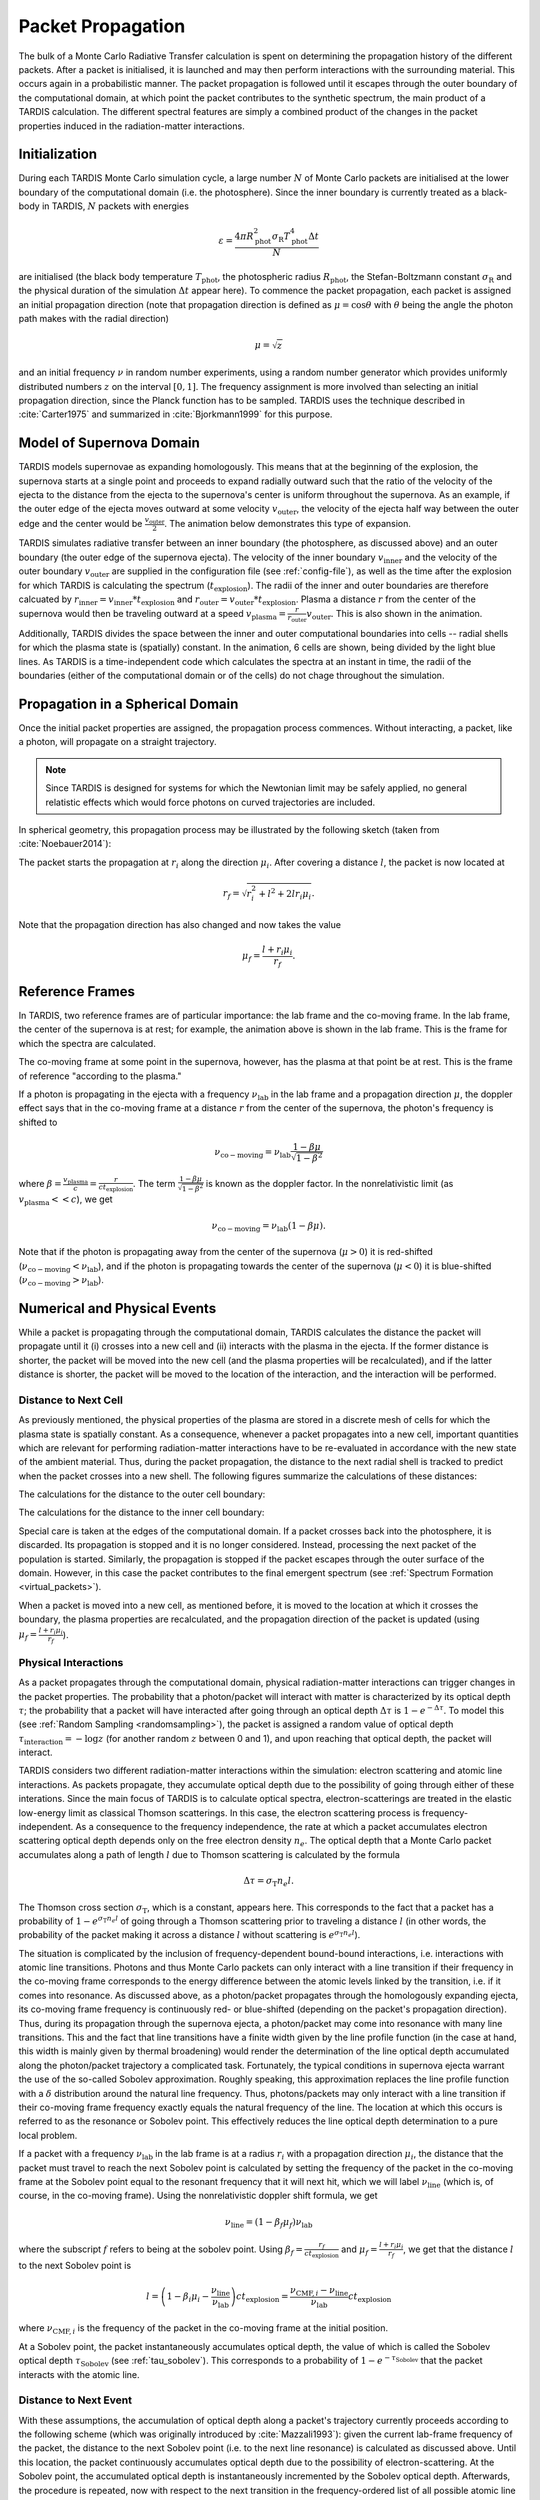 .. _propagation:

******************
Packet Propagation
******************

The bulk of a Monte Carlo Radiative Transfer calculation is spent on
determining the propagation history of the different packets. After a packet is
initialised, it is launched and may then perform interactions with the
surrounding material. This occurs again in a probabilistic manner. The packet
propagation is followed until it escapes through the outer boundary of the
computational domain, at which point the packet contributes to the synthetic
spectrum, the main product of a TARDIS calculation. The different spectral
features are simply a combined product of the changes in the packet properties
induced in the radiation-matter interactions.

Initialization
==============

During each TARDIS Monte Carlo simulation cycle, a large number :math:`N` of
Monte Carlo packets are initialised at the lower boundary of the computational domain
(i.e. the photosphere). Since the inner boundary is currently treated as a
black-body in TARDIS, :math:`N` packets with energies

.. math::
    \varepsilon = \frac{4 \pi R_{\mathrm{phot}}^2 \sigma_{\mathrm{R}} T_{\mathrm{phot}}^4 \Delta t}{N}

are initialised (the black body temperature :math:`T_{\mathrm{phot}}`, the
photospheric radius :math:`R_{\mathrm{phot}}`, the Stefan-Boltzmann constant
:math:`\sigma_{\mathrm{R}}` and the physical duration of the simulation
:math:`\Delta t` appear here). To commence the packet propagation, each packet
is assigned an initial propagation direction (note that propagation direction is defined as :math:`\mu = \cos
\theta` with :math:`\theta` being the angle the photon path makes with the
radial direction)

.. math::
    \mu = \sqrt{z}

and an initial frequency :math:`\nu` in random number experiments, using a
random number generator which provides uniformly distributed numbers :math:`z`
on the interval :math:`[0,1]`. The frequency assignment is more involved than
selecting an initial propagation direction, since the Planck function has to be
sampled. TARDIS uses the technique described in :cite:`Carter1975` and
summarized in :cite:`Bjorkmann1999` for this purpose.

.. _expansion:

Model of Supernova Domain
=========================

TARDIS models supernovae as expanding homologously. This means that at the beginning of the explosion, the supernova starts at a single point and proceeds to expand radially outward such that the ratio of the velocity of the ejecta to the distance from the ejecta to the supernova's center is uniform throughout the supernova. As an example, if the outer edge of the ejecta moves outward at some velocity :math:`v_\mathrm{outer}`, the velocity of the ejecta half way between the outer edge and the center would be :math:`\frac{v_\mathrm{outer}}{2}`. The animation below demonstrates this type of expansion.

TARDIS simulates radiative transfer between an inner boundary (the photosphere, as discussed above) and an outer boundary (the outer edge of the supernova ejecta). The velocity of the inner boundary :math:`v_\mathrm{inner}` and the velocity of the outer boundary :math:`v_\mathrm{outer}` are supplied in the configuration file (see :ref:`config-file`), as well as the time after the explosion for which TARDIS is calculating the spectrum (:math:`t_\mathrm{explosion}`). The radii of the inner and outer boundaries are therefore calcuated by :math:`r_\mathrm{inner}=v_\mathrm{inner}*t_\mathrm{explosion}` and :math:`r_\mathrm{outer}=v_\mathrm{outer}*t_\mathrm{explosion}`. Plasma a distance :math:`r` from the center of the supernova would then be traveling outward at a speed :math:`v_\mathrm{plasma}=\frac{r}{r_\mathrm{outer}}v_\mathrm{outer}`. This is also shown in the animation.

Additionally, TARDIS divides the space between the inner and outer computational boundaries into cells -- radial shells for which the plasma state is (spatially) constant. In the animation, 6 cells are shown, being divided by the light blue lines. As TARDIS is a time-independent code which calculates the spectra at an instant in time, the radii of the boundaries (either of the computational domain or of the cells) do not chage throughout the simulation.

.. image::
    images/expansion_animation.gif
    :width: 500

Propagation in a Spherical Domain
=================================

Once the initial packet properties are assigned, the propagation process
commences. Without interacting, a packet, like a photon, will propagate on a
straight trajectory.

.. note::
    Since TARDIS is designed for systems for which the Newtonian limit may be
    safely applied, no general relatistic effects which would force photons on
    curved trajectories are included.

In spherical geometry, this propagation process may be illustrated by the
following sketch (taken from :cite:`Noebauer2014`):


.. image::
    images/spherical_symmetry.png
    :width: 500


The packet starts the propagation at :math:`r_i` along the direction
:math:`\mu_i`. After covering a distance :math:`l`, the packet is now located
at

.. math::
    r_f = \sqrt{r_i^2 + l^2 + 2 l r_i \mu_i}.

Note that the propagation direction has also changed and now takes the value

.. math::
    \mu_f = \frac{l + r_i \mu_i}{r_f}.
    
    
.. _referenceframes:

Reference Frames
================
In TARDIS, two reference frames are of particular importance: the lab frame and the co-moving frame. In the lab frame, the center of the supernova is at rest; for example, the animation above is shown in the lab frame. This is the frame for which the spectra are calculated.

The co-moving frame at some point in the supernova, however, has the plasma at that point be at rest. This is the frame of reference "according to the plasma."

If a photon is propagating in the ejecta with a frequency :math:`\nu_\mathrm{lab}` in the lab frame and a propagation direction :math:`\mu`, the doppler effect says that in the co-moving frame at a distance :math:`r` from the center of the supernova, the photon's frequency is shifted to

.. math::
    \nu_\mathrm{co-moving} = \nu_\mathrm{lab}\frac{1-\beta\mu}{\sqrt{1-\beta^2}}
    
where :math:`\beta = \frac{v_\mathrm{plasma}}{c} = \frac{r}{ct_\mathrm{explosion}}`. The term :math:`\frac{1-\beta\mu}{\sqrt{1-\beta^2}}` is known as the doppler factor. In the nonrelativistic limit (as :math:`v_\mathrm{plasma} << c`), we get

.. math::
    \nu_\mathrm{co-moving} = \nu_\mathrm{lab}(1-\beta\mu).
    
Note that if the photon is propagating away from the center of the supernova (:math:`\mu>0`) it is red-shifted (:math:`\nu_\mathrm{co-moving}<\nu_\mathrm{lab}`), and if the photon is propagating towards the center of the supernova (:math:`\mu<0`) it is blue-shifted (:math:`\nu_\mathrm{co-moving}>\nu_\mathrm{lab}`).

Numerical and Physical Events
=============================
While a packet is propagating through the computational domain, TARDIS calculates the distance the packet will propagate until it (i) crosses into a new cell and (ii) interacts with the plasma in the ejecta. If the former distance is shorter, the packet will be moved into the new cell (and the plasma properties will be recalculated), and if the latter distance is shorter, the packet will be moved to the location of the interaction, and the interaction will be performed.

Distance to Next Cell
---------------------
As previously mentioned, the physical properties of the plasma are stored in a discrete mesh of cells for which the plasma state is spatially constant. As a consequence, whenever a packet propagates into a
new cell, important quantities which are relevant for performing
radiation-matter interactions have to be re-evaluated in accordance with the
new state of the ambient material. Thus, during the packet propagation, the
distance to the next radial shell is tracked to predict when the packet crosses
into a new shell. The following figures summarize the calculations
of these distances:

The calculations for the distance to the outer cell boundary:

.. image:: ../../graphics/d_outer.png
    :width: 500

The calculations for the distance to the inner cell boundary:

.. image:: ../../graphics/d_inner.png
    :width: 500
    
Special care is taken at the edges of the computational
domain. If a packet crosses back into the photosphere, it is discarded. Its
propagation is stopped and it is no longer considered. Instead, processing the
next packet of the population is started. Similarly, the propagation is stopped
if the packet escapes through the outer surface of the domain. However, in this
case the packet contributes to the final emergent spectrum (see :ref:`Spectrum
Formation <virtual_packets>`).

When a packet is moved into a new cell, as mentioned before, it is moved to the location at which it crosses the boundary, the plasma properties are recalculated, and the propagation direction of the packet is updated (using :math:`\mu_f = \frac{l + r_i \mu_i}{r_f}`).


Physical Interactions
---------------------

As a packet propagates through the computational domain, physical radiation-matter interactions can trigger changes in the packet properties. The probability that a photon/packet will interact with matter is characterized by its optical depth :math:`\tau`; the probability that a packet will have interacted after going through an optical depth :math:`\Delta \tau` is :math:`1-e^{-\Delta \tau}`. To model this (see :ref:`Random Sampling <randomsampling>`), the packet is assigned a random value of optical depth :math:`\tau_\mathrm{interaction} = -\log z` (for another random :math:`z` between 0 and 1), and upon reaching that optical depth, the packet will interact.

TARDIS considers two different radiation-matter interactions within the simulation: electron scattering and atomic line interactions. As packets propagate, they accumulate optical depth due to the possibility of going through either of these interations. Since the main focus of TARDIS is to calculate optical spectra,
electron-scatterings are treated in the elastic low-energy limit as classical
Thomson scatterings. In this case, the electron scattering process is frequency-independent. As a consequence to the frequency independence, the rate at which a packet accumulates electron scattering optical depth depends only on the free electron density :math:`n_e`. The optical depth that a Monte Carlo packet accumulates along a path of length :math:`l` due to
Thomson scattering is calculated by the formula

.. math::

    \Delta \tau = \sigma_{\mathrm{T}} n_e l.

The Thomson cross section :math:`\sigma_{\mathrm{T}}`, which is a constant,
appears here. This corresponds to the fact that a packet has a probability of :math:`1-e^{\sigma_{\mathrm{T}} n_e l}` of going through a Thomson scattering prior to traveling a distance :math:`l` (in other words, the probability of the packet making it across a distance :math:`l` without scattering is :math:`e^{\sigma_{\mathrm{T}} n_e l}`).

The situation is complicated by the inclusion of frequency-dependent
bound-bound interactions, i.e. interactions with atomic line transitions.
Photons and thus Monte Carlo packets can only interact with a line transition
if their frequency in the co-moving frame corresponds to the energy difference between the
atomic levels linked by the transition, i.e. if it comes into resonance. As discussed above, as a
photon/packet propagates through the homologously expanding ejecta, its
co-moving frame frequency is continuously red- or blue-shifted (depending on the packet's propagation direction). 
Thus, during its
propagation through the supernova ejecta, a photon/packet may come into resonance with
many line transitions. This and the fact that line transitions have a finite
width given by the line profile function (in the case at hand, this width is
mainly given by thermal broadening) would render the determination of the line
optical depth accumulated along the photon/packet trajectory a complicated
task. Fortunately, the typical conditions in supernova ejecta warrant the use
of the so-called Sobolev approximation. Roughly speaking, this approximation replaces the line
profile function with a :math:`\delta` distribution around the natural line
frequency. Thus, photons/packets may only interact with a line transition if
their co-moving frame frequency exactly equals the natural frequency of the
line. The location at which this occurs is referred to as the resonance or
Sobolev point. This effectively reduces the line optical depth determination to
a pure local problem.

If a packet with a frequency :math:`\nu_\mathrm{lab}` in the lab frame is at a radius :math:`r_i` with a propagation direction :math:`\mu_i`, the distance that the packet must travel to reach the next Sobolev point is calculated by setting the frequency of the packet in the co-moving frame at the Sobolev point equal to the resonant frequency that it will next hit, which we will label :math:`\nu_\mathrm{line}` (which is, of course, in the co-moving frame). Using the nonrelativistic doppler shift formula, we get

.. math:: \nu_\mathrm{line} = (1-\beta_f \mu_f)\nu_\mathrm{lab}

where the subscript :math:`f` refers to being at the sobolev point. Using :math:`\beta_f=\frac{r_f}{ct_\mathrm{explosion}}` and :math:`\mu_f = \frac{l + r_i \mu_i}{r_f}`, we get that the distance :math:`l` to the next Sobolev point is

.. math:: l = \left( 1-\beta_i\mu_i - \frac{\nu_\mathrm{line}}{\nu_\mathrm{lab}} \right)ct_\mathrm{explosion} = \frac{\nu_{\mathrm{CMF},i}-\nu_\mathrm{line}}{\nu_\mathrm{lab}}ct_\mathrm{explosion}

where :math:`\nu_{\mathrm{CMF},i}` is the frequency of the packet in the co-moving frame at the initial position.

At a Sobolev point, the packet instantaneously accumulates optical depth, the value of which is called the Sobolev optical depth :math:`\tau_\mathrm{Sobolev}` (see :ref:`tau_sobolev`). This corresponds to a probability of :math:`1-e^{-\tau_\mathrm{Sobolev}}` that the packet interacts with the atomic line.

Distance to Next Event
---------------------- 

With these assumptions, the accumulation of optical depth along a packet's trajectory currently proceeds according
to the following scheme (which was originally introduced by :cite:`Mazzali1993`): 
given the current lab-frame frequency of the packet, the distance to the next
Sobolev point (i.e. to the next line resonance) is calculated as discussed above. 
Until this location, the packet continuously accumulates optical depth due to the possibility of
electron-scattering. At the Sobolev point, the accumulated optical depth is
instantaneously incremented by the Sobolev optical depth. Afterwards, the
procedure is repeated, now with respect to the next transition in the
frequency-ordered list of all possible atomic line transitions. The point at
which the accumulated optical depth reaches the randomly generated interaction optical depth :math:`\tau_\mathrm{interaction}` determines the type of interaction the packet performs and at which location in the spatial mesh, as shown with the example cases in the sketch below (taken from :cite:`Noebauer2014`, adapted from
:cite:`Mazzali1993`):

.. image::
    images/optical_depth_summation.png
    :width: 500

Three possible cases are highlighted in the above diagram, with the dotted lines showing the (randomly assigned) optical depth :math:`\tau_\mathrm{interaction}` at which the packet interacts. In case I, the interaction optical
depth value is reached on one of the path segments between successive Sobolev
points, where the packet is accumulating electron scattering optical depth.
Thus, the packet performs a Thomson scattering at the point at which its accumulated optical depth reaches :math:`\tau_\mathrm{interaction}`. In case II, the interaction
optical depth is reached during the instantaneous increment by the line optical
depth at one of the Sobolev points. As a consequence, the packet performs an
interaction with the corresponding atomic line transition. In both of these cases, the packet is moved to the interaction location, the interaction will be performed (as will be described in the next section), and the process of accumulating optical depth starts over. Finally, if the packet reaches the shell boundary before the optical depth value necessary for a physical interaction is achieved (as in case III), the packet will be moved to the next cell, the plasma properties will be updated, and the accumulation of optical depth will continue in the next cell.

Performing an Interaction
-------------------------

When a physical interaction occurs, whether it is a Thomson scattering or a line interaction, the packet is moved to the interaction location and a new propagation direction is assigned. Since this process is isotropic, the new direction is
sampled according to

.. math::

    \mu_f = 2 z - 1.
    
using a new random :math:`z` (between 0 and 1).

For Thomson scattering, the energy of the packet in the co-moving frame is conserved, and thus the new energy and frequency of the packet in the lab frame (due to the doppler effect) is:

.. math::

    \varepsilon_f & = \varepsilon_i \frac{1 - \beta \mu_i}{1 - \beta \mu_f} \\
    \nu_f & = \nu_i \frac{1 - \beta \mu_i}{1 - \beta \mu_f}
    
Here, the subscripts highlight the packet properties before (:math:`i` for
initial) and after (:math:`f` for final) the scattering. Note that :math:`\mu_i` is the propagation direction prior to the interaction **but at the interaction location.**

For line interactions, the energy of the packet after the interaction is still given by the same formula (based on energy conservation in the co-moving frame). However, the post-interaction frequency depends on the selected line interaction treatment (see :ref:`Line Interaction Treatments <lineinteraction>`).

The ratio :math:`\frac{1 - \beta \mu_i}{1 - \beta \mu_f}` can be visualized with the following graph for a plasma speed of :math:`1.1 \times 10^4` km/s:

.. plot:: physics/pyplot/plot_mu_in_out_packet.py


Implementation: Main Propagation Loop
=====================================

In summary of the concepts outlined above, the main Monte Carlo process within
TARDIS consists of successively processing all packets with represent the
radiation field emitted by the photosphere in the following way:

* initialize the packet: assign initial energy, direction and frequency
* launch the packet: now the propagation of this packet is followed until one of the termination events is triggered
* follow the propagation:
    * calculate the distance to the next shell and determine the distance to the next physical interaction
    * the packet covers the shorter of these two distances:
       * if the new shell is reached first, propagate into the shell and recalculate both distances
       * if the packet has crossed through the inner domain boundary (photosphere), terminate propagation
       * likewise, in case the packet escapes through the outer boundary (ejecta surface): account for contribution to emergent spectrum and terminate propagation
       * if the interaction location is reached first, propagate to this location, perform interaction and recalculate both distances
    * repeat this procedure until one of the two termination events occurs

The following flow chart summarizes this process again:


.. graphviz::

  digraph {
    start[shape="box", style=rounded, label="Start"];
    end[shape="box", style=rounded, label="End"];
    allpacketsprocessed[shape="diamond", style="", label="All packets\nprocessed?"];
    shortestdistance[shape="diamond", style="", label="Distance to next\nshell shortests?"];
    outeredge[shape="diamond", style="", label="Escaping through\nsurface?"];
    inneredge[shape="diamond", style="", label="Crossing into\nphotosphere?"];

    nextpacket[shape="box", style="rounded", label="Select next\npacket"];
    initpacket[shape="box", style="rounded", label="Initialize packet"];
    calculatedistances[shape="box", style="rounded", label="Calculated distances:\nto next cell, to next interaction"];
    crossintoshell[shape="box", style="rounded", label="Move packet into\nnext cell"];
    terminate[shape="box", style="rounded", label="Terminate propagation,\ndiscard packet"];
    interact[shape="box", style="rounded", label="Move packet to interaction location,\nperform interaction"];
    spectralcontrib[shape="box", style="rounded", label="Determine contribution to spectrum"];

    start -> allpacketsprocessed;
    allpacketsprocessed -> nextpacket[label="no"];
    allpacketsprocessed -> end[label="yes"];

    nextpacket -> initpacket;
    initpacket -> calculatedistances;
    calculatedistances -> shortestdistance;
    shortestdistance -> outeredge[label="yes"];
    shortestdistance -> interact[label="no"];
    interact -> calculatedistances;
    crossintoshell -> calculatedistances;
    outeredge -> spectralcontrib[label="yes"]
    outeredge -> inneredge[label="no"]
    inneredge -> terminate[label="yes"]
    inneredge -> crossintoshell[label="no"];
    spectralcontrib -> terminate;
    terminate -> allpacketsprocessed;

    allpacketsprocessed[label="All packets\nprocessed?"]
    nextpacket[label="Select next packet\nfrom pool"]
    shortestdistance[label="Distance to cell\nedge shortest?"]
    
  }
